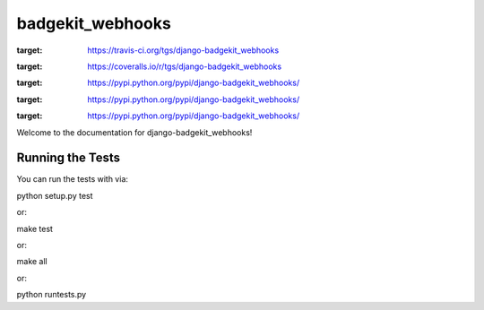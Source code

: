 badgekit_webhooks
========================

.. image:: https://travis-ci.org/tgs/django-badgekit_webhooks.png
:target: https://travis-ci.org/tgs/django-badgekit_webhooks

.. image:: https://coveralls.io/repos/tgs/django-badgekit_webhooks/badge.png
:target: https://coveralls.io/r/tgs/django-badgekit_webhooks

.. image:: https://pypip.in/d/django-badgekit_webhooks/badge.png
:target:  https://pypi.python.org/pypi/django-badgekit_webhooks/

.. image:: https://pypip.in/v/django-badgekit_webhooks/badge.png
:target:  https://pypi.python.org/pypi/django-badgekit_webhooks/

.. image:: https://pypip.in/license/django-badgekit_webhooks/badge.png
:target:  https://pypi.python.org/pypi/django-badgekit_webhooks/


Welcome to the documentation for django-badgekit_webhooks!


Running the Tests
------------------------------------

You can run the tests with via::

python setup.py test

or::

make test

or::

make all

or::

python runtests.py

